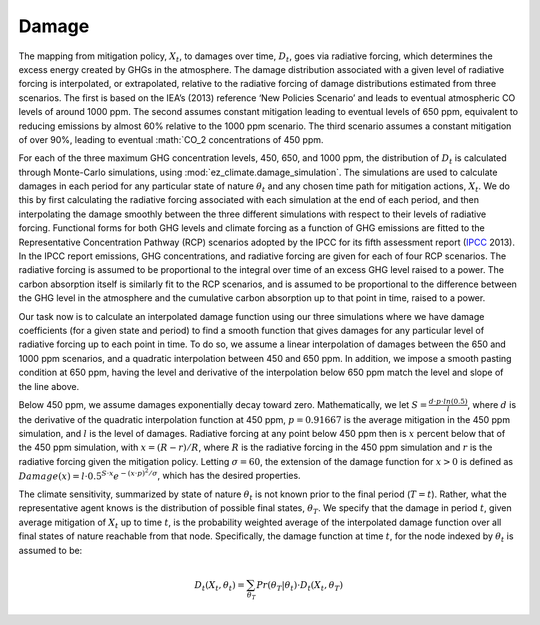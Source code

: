 ======
Damage
======

The mapping from mitigation policy, :math:`X_t`, to damages over time, :math:`D_t`, goes via radiative forcing, which determines the excess energy created by GHGs in the atmosphere. The damage distribution associated with a given level of radiative forcing is interpolated, or extrapolated, relative to the radiative forcing of damage distributions estimated from three scenarios. The first is based on the IEA’s (2013) reference ‘New Policies Scenario’ and leads to eventual atmospheric CO levels of around 1000 ppm. The second assumes constant mitigation leading to eventual levels of 650 ppm, equivalent to reducing emissions by almost 60% relative to the 1000 ppm scenario. The third scenario assumes a constant mitigation of over 90%, leading to eventual :math:`CO_2 concentrations of 450 ppm.

For each of the three maximum GHG concentration levels, 450, 650, and 1000 ppm, the distribution of :math:`D_t` is calculated through Monte-Carlo simulations, using :mod:`ez_climate.damage_simulation`. The simulations are used to calculate damages in each period for any particular state of nature :math:`\theta_t` and any chosen time path for mitigation actions, :math:`X_t`. We do this by first calculating the radiative forcing associated with each simulation at the end of each period, and then interpolating the damage smoothly between the three different simulations with respect to their levels of radiative forcing. Functional forms for both GHG levels and climate forcing as a function of GHG emissions are fitted to the Representative Concentration Pathway (RCP) scenarios adopted by the IPCC for its fifth assessment report (IPCC_ 2013). In the IPCC report emissions, GHG concentrations, and radiative forcing are given for each of four RCP scenarios. The radiative forcing is assumed to be proportional to the integral over time of an excess GHG level raised to a power. The carbon absorption itself is similarly fit to the RCP scenarios, and is assumed to be proportional to the difference between the GHG level in the atmosphere and the cumulative carbon absorption up to that point in time, raised to a power.

Our task now is to calculate an interpolated damage function using our three simulations where we have damage coefficients (for a given state and period) to find a smooth function that gives damages for any particular level of radiative forcing up to each point in time. To do so, we assume a linear interpolation of damages between the 650 and 1000 ppm scenarios, and a quadratic interpolation between 450 and 650 ppm. In addition, we impose a smooth pasting condition at 650 ppm, having the level and derivative of the interpolation below 650 ppm match the level and slope of the line above.

Below 450 ppm, we assume damages exponentially decay toward zero. Mathematically, we let :math:`S = \frac{d \cdot p \cdot ln(0.5)}{l}`, where :math:`d` is the derivative of the quadratic interpolation function at 450 ppm, :math:`p=0.91667` is the average mitigation in the 450 ppm simulation, and :math:`l` is the level of damages. Radiative forcing at any point below 450 ppm then is :math:`x` percent below that of the 450 ppm simulation, with :math:`x = (R-r) / R`, where :math:`R` is the radiative forcing in the 450 ppm simulation and :math:`r` is the radiative forcing given the mitigation policy. Letting :math:`\sigma = 60`, the extension of the damage function for :math:`x > 0` is defined as :math:`Damage(x) = l \cdot 0.5^{S \cdot x} e^{-(x \cdot p)^2 / \sigma}`, which has the desired properties.

The climate sensitivity, summarized by state of nature :math:`\theta_t` is not known prior to the final period (:math:`T=t`). Rather, what the representative agent knows is the distribution of possible final states, :math:`\theta_T`. We specify that the damage in period :math:`t`, given average mitigation of :math:`X_t` up to time :math:`t`, is the probability weighted average of the interpolated damage function over all final states of nature reachable from that node. Specifically, the damage function at time :math:`t`, for the node indexed by :math:`\theta_t` is assumed to be:

.. math::

	D_t(X_t, \theta_t) = \sum_{\theta_T} Pr(\theta_T \vert \theta_t) \cdot D_t(X_t, \theta_T)

.. _IPCC: http://www.ipcc.ch/report/ar5/wg1/